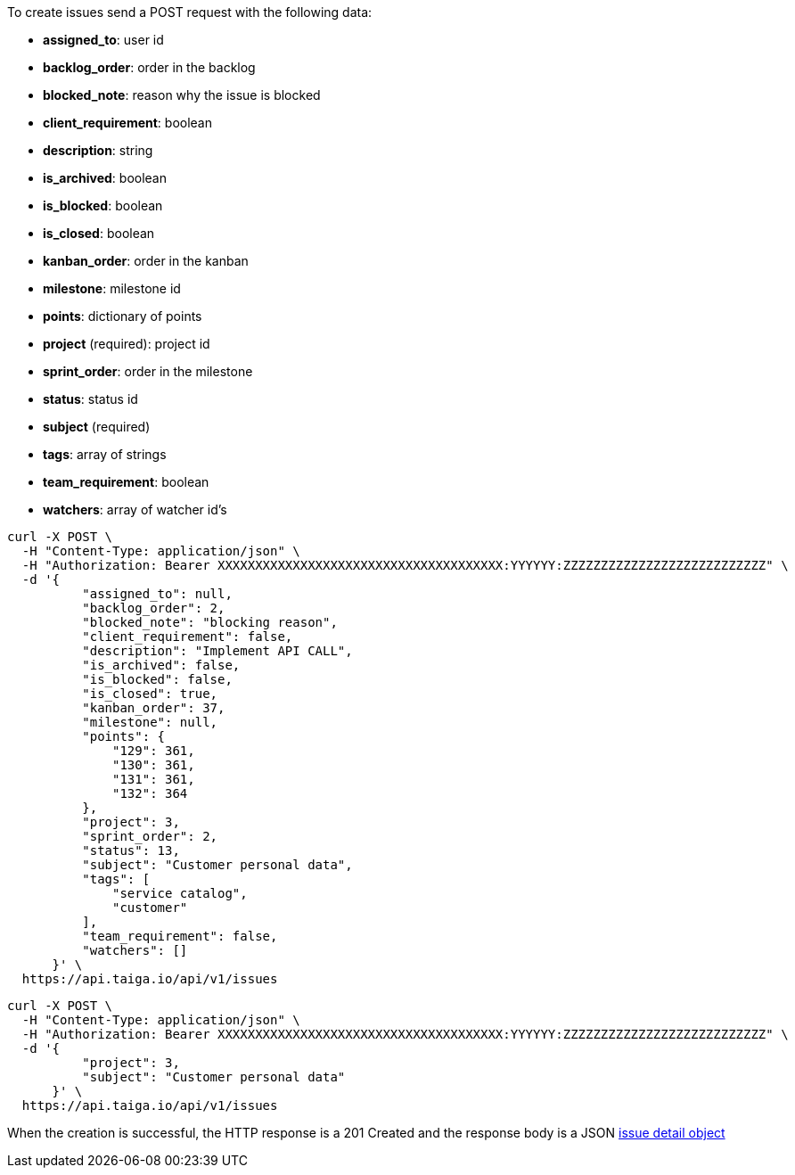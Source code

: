 To create issues send a POST request with the following data:

- *assigned_to*: user id
- *backlog_order*: order in the backlog
- *blocked_note*: reason why the issue is blocked
- *client_requirement*: boolean
- *description*: string
- *is_archived*: boolean
- *is_blocked*: boolean
- *is_closed*: boolean
- *kanban_order*: order in the kanban
- *milestone*: milestone id
- *points*: dictionary of points
- *project* (required): project id
- *sprint_order*: order in the milestone
- *status*: status id
- *subject* (required)
- *tags*: array of strings
- *team_requirement*: boolean
- *watchers*: array of watcher id's


[source,bash]
----
curl -X POST \
  -H "Content-Type: application/json" \
  -H "Authorization: Bearer XXXXXXXXXXXXXXXXXXXXXXXXXXXXXXXXXXXXXX:YYYYYY:ZZZZZZZZZZZZZZZZZZZZZZZZZZZ" \
  -d '{
          "assigned_to": null,
          "backlog_order": 2,
          "blocked_note": "blocking reason",
          "client_requirement": false,
          "description": "Implement API CALL",
          "is_archived": false,
          "is_blocked": false,
          "is_closed": true,
          "kanban_order": 37,
          "milestone": null,
          "points": {
              "129": 361,
              "130": 361,
              "131": 361,
              "132": 364
          },
          "project": 3,
          "sprint_order": 2,
          "status": 13,
          "subject": "Customer personal data",
          "tags": [
              "service catalog",
              "customer"
          ],
          "team_requirement": false,
          "watchers": []
      }' \
  https://api.taiga.io/api/v1/issues
----

[source,bash]
----
curl -X POST \
  -H "Content-Type: application/json" \
  -H "Authorization: Bearer XXXXXXXXXXXXXXXXXXXXXXXXXXXXXXXXXXXXXX:YYYYYY:ZZZZZZZZZZZZZZZZZZZZZZZZZZZ" \
  -d '{
          "project": 3,
          "subject": "Customer personal data"
      }' \
  https://api.taiga.io/api/v1/issues
----

When the creation is successful, the HTTP response is a 201 Created and the response body is a JSON link:#object-issue-detail[issue detail object]
